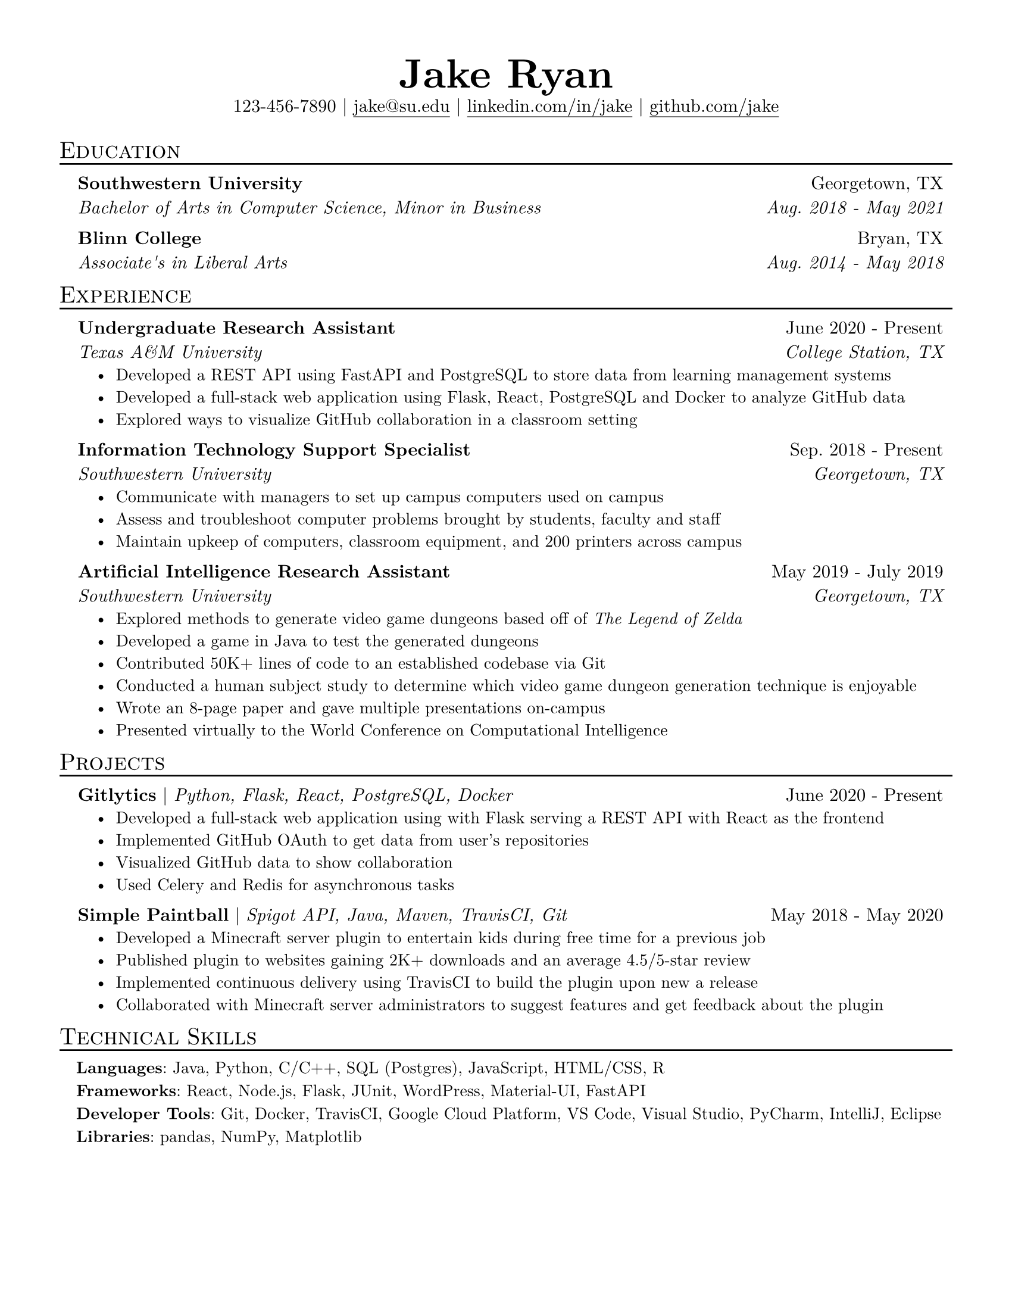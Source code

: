 #set page(
  paper: "us-letter",
  margin: (x: 0.5in, y: 0.5in)
)

#set text(
  size: 11pt,
    font: "New Computer Modern",
)

#set list(indent: 1em)
#show list: set text(size: 0.92em)

#show link: underline
#show link: set underline(offset: 3pt)


#let name(name) = {
  set text(size: 2.25em)
  [*#name*]
}

#let resume_heading(txt) = {
  show heading: set text(size: 0.92em, weight: "regular")

  block[
    = #smallcaps(txt)
    #v(-4pt)
    #line(length: 100%, stroke: 1pt + black)
  ]
}

#let edu_item(
  name: "Sample University", 
  degree: "B.S in Bullshit", 
  location: "Foo, BA", 
  date: "Aug. 1600 - May 1750"
) = {
  set block(above: 0.7em, below: 1em)
  pad(left: 1em, right: 0.5em, grid(
    columns: (3fr, 1fr),
    align(left)[
      *#name* \
      _#degree _
    ],
    align(right)[
      #location \
      _#date _
    ]
  ))
}

#let exp_item(
  name: "Sample Workplace",
  role: "Worker",
  date: "June 1837 - May 1845",
  location: "Foo, BA",
  ..points
) = {
    set block(above: 0.7em, below: 1em)
    pad(left: 1em, right: 0.5em, box[
      #grid(
        columns: (3fr, 1fr),
        align(left)[
          *#role* \
          _#name _
        ],
        align(right)[
          #date \
          _#location _
        ]
      )
      #list(..points)
    ])
}

#let project_item(
  name: "Example Project",
  skills: "Programming Language 1, Database3",
  date: "May 1234 - June 4321",
  ..points
) = {
  set block(above: 0.7em, below: 1em)
  pad(left: 1em, right: 0.5em, box[
    *#name* | _#skills _ #h(1fr) #date
    #list(..points)
  ])
}

#let skill_item(
  category: "Skills",
  skills: "Balling, Yoga, Valorant",
) = {
  set block(above: 0.7em)
  set text(size: 0.91em)
  pad(left: 1em, right: 0.5em, block[*#category*: #skills])
}

#align(center,
  block[
    #name("Jake Ryan") \
    123-456-7890 $\|$ #link("mailto:jake@su.edu")[jake\@su.edu] $\|$ #link("https://linkedin.com/in/jake")[linkedin.com/in/jake] $\|$ #link("https://github.com/jake")[github.com/jake]
  ]
)
#v(5pt)


#resume_heading[Education]
#edu_item(
  name: "Southwestern University",
  degree: "Bachelor of Arts in Computer Science, Minor in Business",
  location: "Georgetown, TX",
  date: "Aug. 2018 - May 2021"
)
#edu_item(
  name: "Blinn College",
  degree: "Associate's in Liberal Arts",
  location: "Bryan, TX",
  date: "Aug. 2014 - May 2018"
)

#resume_heading[Experience]
#exp_item(
  role: "Undergraduate Research Assistant",
  name: "Texas A&M University",
  location: "College Station, TX",
  date: "June 2020 - Present",
  [Developed a REST API using FastAPI and PostgreSQL to store data from learning management systems],
  [Developed a full-stack web application using Flask, React, PostgreSQL and Docker to analyze GitHub data],
  [Explored ways to visualize GitHub collaboration in a classroom setting]
)
#exp_item(
  role: "Information Technology Support Specialist",
  name: "Southwestern University",
  location: "Georgetown, TX",
  date: "Sep. 2018 - Present",
  [Communicate with managers to set up campus computers used on campus],
  [Assess and troubleshoot computer problems brought by students, faculty and staff],
  [Maintain upkeep of computers, classroom equipment, and 200 printers across campus]
)
#exp_item(
  role: "Artificial Intelligence Research Assistant",
  name: "Southwestern University",
  location: "Georgetown, TX",
  date: "May 2019 - July 2019",
  [Explored methods to generate video game dungeons based off of #emph[The Legend of Zelda]],
  [Developed a game in Java to test the generated dungeons],
  [Contributed 50K+ lines of code to an established codebase via Git],
  [Conducted  a human subject study to determine which video game dungeon generation technique is enjoyable],
  [Wrote an 8-page paper and gave multiple presentations on-campus],
  [Presented virtually to the World Conference on Computational Intelligence]
)

#resume_heading("Projects")
#project_item(
  name: "Gitlytics",
  skills: "Python, Flask, React, PostgreSQL, Docker",
  date: "June 2020 - Present",
  [Developed a full-stack web application using with Flask serving a REST API with React as the frontend],
  [Implemented GitHub OAuth to get data from user’s repositories],
  [Visualized GitHub data to show collaboration],
  [Used Celery and Redis for asynchronous tasks]
)
#project_item(
  name: "Simple Paintball",
  skills: "Spigot API, Java, Maven, TravisCI, Git",
  date: "May 2018 - May 2020",
  [Developed a Minecraft server plugin to entertain kids during free time for a previous job],
  [Published plugin to websites gaining 2K+ downloads and an average 4.5/5-star review],
  [Implemented continuous delivery using TravisCI to build the plugin upon new a release],
  [Collaborated with Minecraft server administrators to suggest features and get feedback about the plugin]
)

#resume_heading("Technical Skills")
#skill_item(
  category: "Languages",
  skills: "Java, Python, C/C++, SQL (Postgres), JavaScript, HTML/CSS, R"
)
#skill_item(
  category: "Frameworks",
  skills: "React, Node.js, Flask, JUnit, WordPress, Material-UI, FastAPI"
)
#skill_item(
  category: "Developer Tools",
  skills: "Git, Docker, TravisCI, Google Cloud Platform, VS Code, Visual Studio, PyCharm, IntelliJ, Eclipse"
)
#skill_item(
  category: "Libraries",
  skills: "pandas, NumPy, Matplotlib"
)
